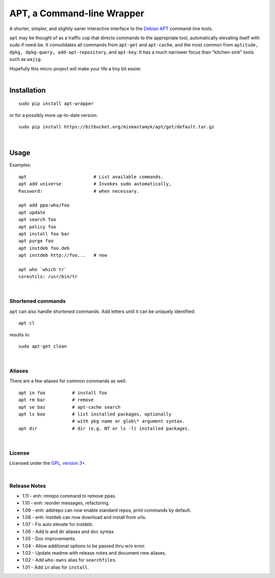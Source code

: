 
APT, a Command-line Wrapper
============================

A shorter, simpler, and slightly saner interactive interface to the
`Debian APT <http://en.wikipedia.org/wiki/Advanced_Packaging_Tool>`_
command-line tools.

``apt`` may be thought of as a traffic cop
that directs commands to the appropriate tool,
automatically elevating itself with sudo if need-be.
It consolidates all commands from ``apt-get`` and ``apt-cache``,
and the most common from
``aptitude, dpkg, dpkg-query, add-apt-repository``, and ``apt-key``.
It has a much narrower focus than "kitchen-sink" tools such as ``wajig``.

| Hopefully this micro-project will make your life a tiny bit easier.
|

Installation
--------------

::

    sudo pip install apt-wrapper

or for a possibly more up-to-date version::

    sudo pip install https://bitbucket.org/mixmastamyk/apt/get/default.tar.gz

|

Usage
--------------

Examples::

    apt                         # List available commands.
    apt add universe            # Invokes sudo automatically,
    Password:                   # when necessary.

    apt add ppa:who/foo
    apt update
    apt search foo
    apt policy foo
    apt install foo bar
    apt purge foo
    apt instdeb foo.deb
    apt instdeb http://foo...   # new

    apt who `which tr`
    coreutils: /usr/bin/tr

|

Shortened commands
~~~~~~~~~~~~~~~~~~~~

``apt`` can also handle shortened commands.
Add letters until it can be uniquely identified::

    apt cl

results in::

    sudo apt-get clean

|

Aliases
~~~~~~~~~

There are a few aliases for common commands as well::

    apt in foo          # install foo
    apt rm bar          # remove
    apt se baz          # apt-cache search
    apt ls boo          # list installed packages, optionally
                        # with pkg name or glob\* argument syntax.
    apt dir             # dir (e.g. NT or ls -l) installed packages.

|

License
~~~~~~~~~

Licensed under the `GPL, version 3+ <http://www.gnu.org/licenses/gpl.html>`_.

|

Release Notes
~~~~~~~~~~~~~~~

- 1.11 - enh: rmrepo command to remove ppas.
- 1.10 - enh: reorder messages, refactoring.
- 1.09 - enh: addrepo can now enable standard repos, print commands by default.
- 1.08 - enh: instdeb can now download and install from urls.
- 1.07 - Fix auto elevate for instdeb.
- 1.06 - Add ls and dir aliases and doc syntax.
- 1.05 - Doc improvements.
- 1.04 - Allow additional options to be passed thru w/o error.
- 1.03 - Update readme with release notes and document new aliases.
- 1.02 - Add ``who-owns`` alias for ``searchfiles``.
- 1.01 - Add ``in`` alias for ``install``.
